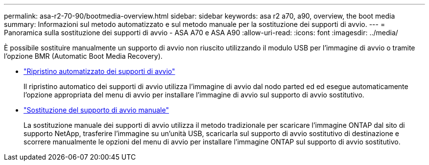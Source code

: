---
permalink: asa-r2-70-90/bootmedia-overview.html 
sidebar: sidebar 
keywords: asa r2 a70, a90, overview, the boot media 
summary: Informazioni sul metodo automatizzato e sul metodo manuale per la sostituzione dei supporti di avvio. 
---
= Panoramica sulla sostituzione dei supporti di avvio - ASA A70 e ASA A90
:allow-uri-read: 
:icons: font
:imagesdir: ../media/


[role="lead"]
È possibile sostituire manualmente un supporto di avvio non riuscito utilizzando il modulo USB per l'immagine di avvio o tramite l'opzione BMR (Automatic Boot Media Recovery).

* link:bootmedia-replace-requirements-bmr.html["Ripristino automatizzato dei supporti di avvio"]
+
Il ripristino automatico dei supporti di avvio utilizza l'immagine di avvio dal nodo parted ed ed esegue automaticamente l'opzione appropriata del menu di avvio per installare l'immagine di avvio sul supporto di avvio sostitutivo.

* link:bootmedia-replace-requirements.html["Sostituzione del supporto di avvio manuale"]
+
La sostituzione manuale dei supporti di avvio utilizza il metodo tradizionale per scaricare l'immagine ONTAP dal sito di supporto NetApp, trasferire l'immagine su un'unità USB, scaricarla sul supporto di avvio sostitutivo di destinazione e scorrere manualmente le opzioni del menu di avvio per installare l'immagine ONTAP sul supporto di avvio sostitutivo.


